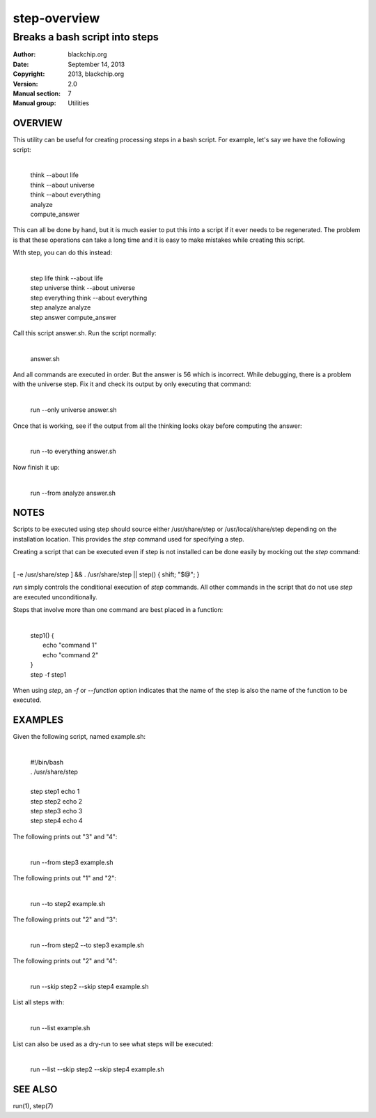 =============
step-overview
=============

-------------------------------
Breaks a bash script into steps
-------------------------------

:Author: blackchip.org
:Date: September 14, 2013
:Copyright: 2013, blackchip.org
:Version: 2.0
:Manual section: 7
:Manual group: Utilities

OVERVIEW
========

This utility can be useful for creating processing steps in a bash script.
For example, let's say we have the following script:

    |
    | think --about life
    | think --about universe
    | think --about everything
    | analyze
    | compute_answer

This can all be done by hand, but it is much easier to put this into a
script if it ever needs to be regenerated. The problem is that these
operations can take a long time and it is easy to make mistakes
while creating this script.

With step, you can do this instead:

    |
    | step life        think --about life
    | step universe    think --about universe
    | step everything  think --about everything
    | step analyze     analyze
    | step answer      compute_answer

Call this script answer.sh. Run the script normally:

    |
    | answer.sh

And all commands are executed in order. But the answer is 56 which
is incorrect. While debugging, there is a problem with the universe
step. Fix it and check its output by only executing that command:

    |
    | run --only universe answer.sh

Once that is working, see if the output from all the thinking looks
okay before computing the answer:

    |
    | run --to everything answer.sh

Now finish it up:

    | 
    | run --from analyze answer.sh


NOTES
=====

Scripts to be executed using step should source either /usr/share/step
or /usr/local/share/step depending on the installation location. This
provides the *step* command used for specifying a step.

Creating a script that can be executed even if step is not installed can
be done easily by mocking out the *step* command:

|
| [ -e /usr/share/step ] && . /usr/share/step || step() { shift; "$@"; }

*run* simply controls the conditional execution of *step* commands. All
other commands in the script that do not use *step* are executed
unconditionally. 

Steps that involve more than one command are best placed in a
function:

    |
    | step1() {
    |     echo "command 1"
    |     echo "command 2"
    | }
    | step -f step1

When using *step*, an *-f* or *--function* option indicates that
the name of the step is also the name of the function to be executed.

EXAMPLES
========

Given the following script, named example.sh:

    |
    | #!/bin/bash
    | . /usr/share/step
    |
    | step step1 echo 1
    | step step2 echo 2
    | step step3 echo 3
    | step step4 echo 4

The following prints out "3" and "4":

    |
    | run --from step3 example.sh

The following prints out "1" and "2": 

    |
    | run --to step2 example.sh

The following prints out "2" and "3": 

    |
    | run --from step2 --to step3 example.sh

The following prints out "2" and "4": 

    |
    | run --skip step2 --skip step4 example.sh
 
List all steps with:

    |
    | run --list example.sh

List can also be used as a dry-run to see what steps will be executed:

    |
    | run --list --skip step2 --skip step4 example.sh


SEE ALSO
========

run(1),
step(7)
